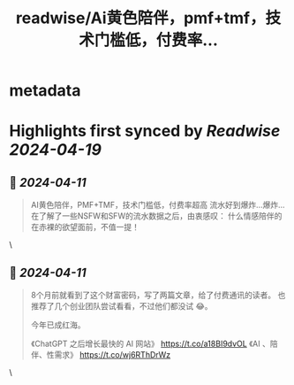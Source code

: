 :PROPERTIES:
:title: readwise/Ai黄色陪伴，pmf+tmf，技术门槛低，付费率...
:END:


* metadata
:PROPERTIES:
:author: [[oran_ge on Twitter]]
:full-title: "Ai黄色陪伴，pmf+tmf，技术门槛低，付费率..."
:category: [[tweets]]
:url: https://twitter.com/oran_ge/status/1778199243427373301
:image-url: https://pbs.twimg.com/profile_images/1760074488073629696/ceSsuVCY.png
:END:

* Highlights first synced by [[Readwise]] [[2024-04-19]]
** 📌 [[2024-04-11]]
#+BEGIN_QUOTE
AI黄色陪伴，PMF+TMF，技术门槛低，付费率超高
流水好到爆炸…爆炸…
在了解了一些NSFW和SFW的流水数据之后，由衷感叹：
什么情感陪伴的在赤裸的欲望面前，不值一提！ 
#+END_QUOTE\
** 📌 [[2024-04-11]]
#+BEGIN_QUOTE
8个月前就看到了这个财富密码，写了两篇文章，给了付费通讯的读者。
也推荐了几个创业团队尝试看看，不过他们都没试 😂。

今年已成红海。

《ChatGPT 之后增长最快的 AI 网站》
https://t.co/a18BI9dvOL
《AI 、陪伴、性需求》
https://t.co/wj6RThDrWz 
#+END_QUOTE\
